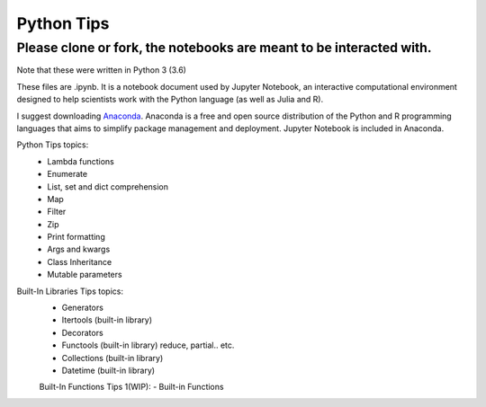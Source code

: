 ===========
Python Tips
===========

Please clone or fork, the notebooks are meant to be interacted with.
--------------------------------------------------------------------

Note that these were written in Python 3 (3.6)

These files are .ipynb. It is a notebook document used by Jupyter Notebook, an interactive computational environment designed to help scientists work with the Python language (as well as Julia and R).

I suggest downloading `Anaconda <https://www.anaconda.com/>`_.
Anaconda is a free and open source distribution of the Python and R programming languages that aims to simplify package management and deployment. Jupyter Notebook is included in Anaconda.

Python Tips topics:
 - Lambda functions
 - Enumerate
 - List, set and dict comprehension
 - Map
 - Filter 
 - Zip
 - Print formatting
 - Args and kwargs 
 - Class Inheritance
 - Mutable parameters

Built-In Libraries Tips topics:
 - Generators
 - Itertools (built-in library)
 - Decorators
 - Functools (built-in library) reduce, partial.. etc.
 - Collections (built-in library)
 - Datetime (built-in library)
 
 Built-In Functions Tips 1(WIP):
 - Built-in Functions
 

